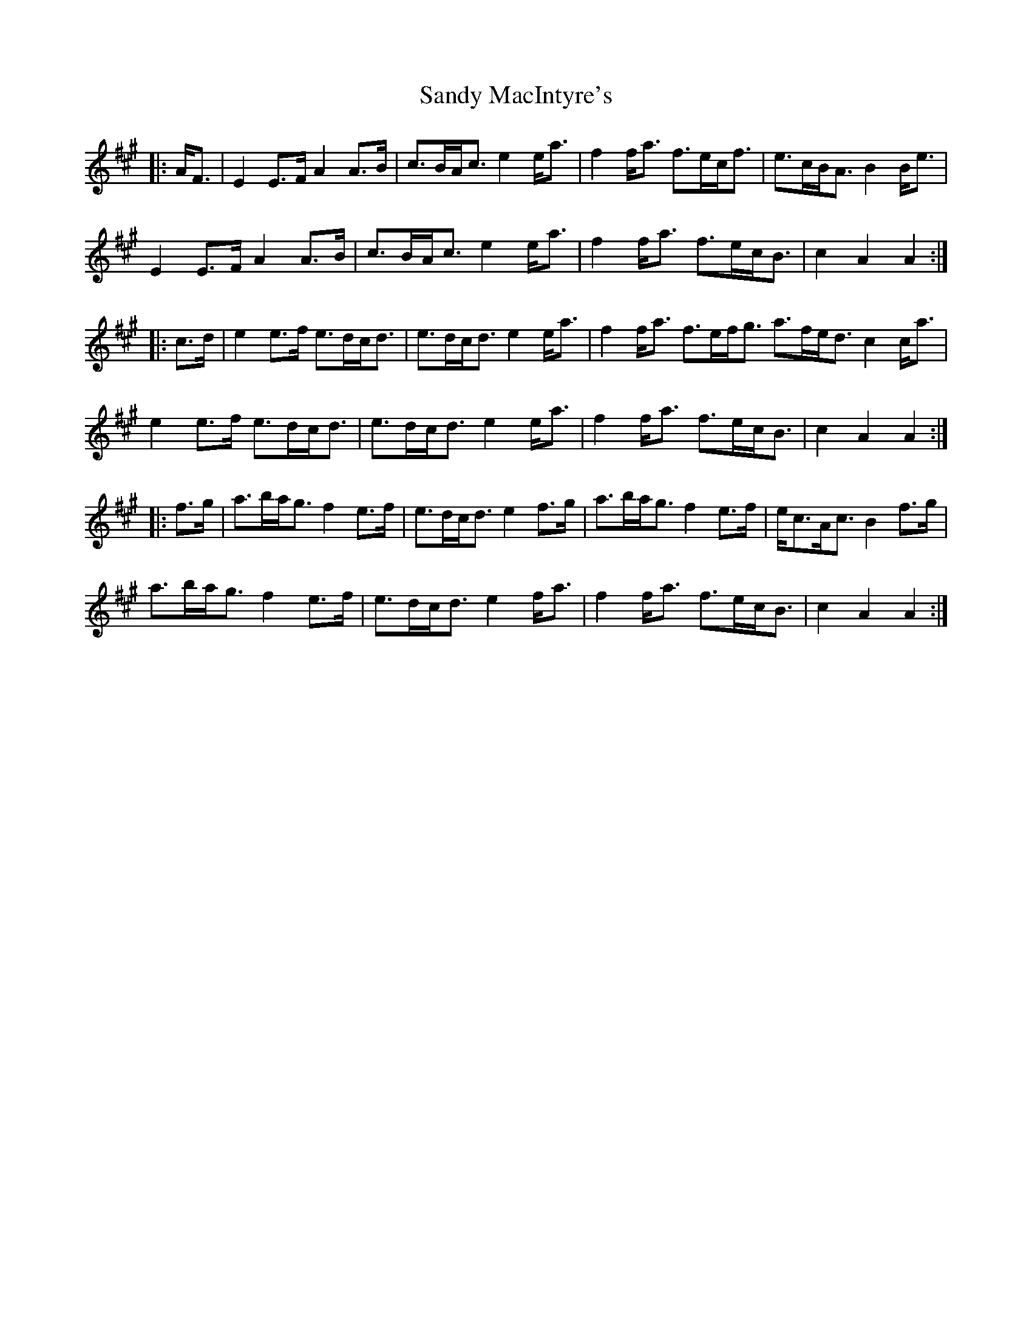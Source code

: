 X: 35899
T: Sandy MacIntyre's
R: march
M: 
K: Amajor
|:A<F|E2 E>F A2 A>B|c>BA<c e2 e<a|f2 f<a f>ec<f|e>cB<A B2 B<e|
E2 E>F A2 A>B|c>BA<c e2 e<a|f2 f<a f>ec<B|c2 A2 A2:|
|:c>d|e2 e>f e>dc<d|e>dc<d e2 e<a|f2 f<a f>ef<g a>fe<d c2 c<a|
e2 e>f e>dc<d|e>dc<d e2 e<a|f2 f<a f>ec<B|c2 A2 A2:|
|:f>g|a>ba<g f2 e>f|e>dc<d e2 f>g|a>ba<g f2 e>f|e<cA<c B2 f>g|
a>ba<g f2 e>f|e>dc<d e2 f<a|f2 f<a f>ec<B|c2 A2 A2:|

